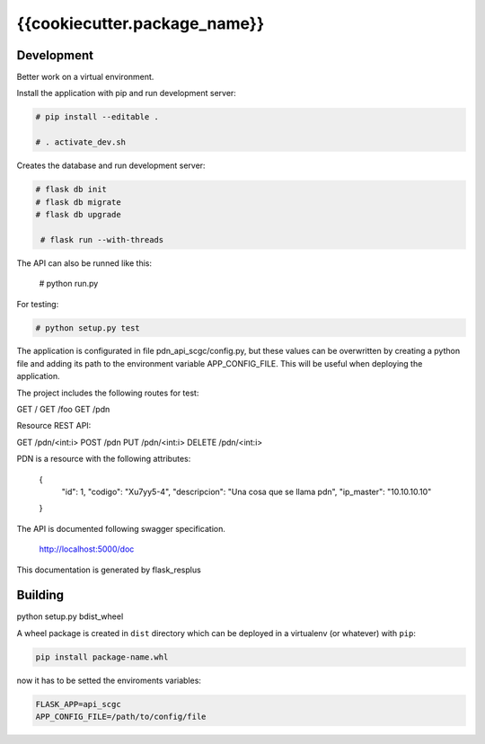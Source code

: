 {{cookiecutter.package_name}}
============================

Development
-----------

Better work on a virtual environment.

Install the application with pip and run development server:

.. code-block:: bash

    # pip install --editable .

    # . activate_dev.sh

Creates the database and run development server:

.. code-block:: bash

    # flask db init
    # flask db migrate
    # flask db upgrade

     # flask run --with-threads

The API can also be runned like this:

    # python run.py

For testing:

.. code-block:: bash

    # python setup.py test

The application is configurated in file pdn_api_scgc/config.py, but these values can be overwritten by creating a python
file and adding its path to the environment variable APP_CONFIG_FILE. This will be useful when deploying the application.

The project includes the following routes for test:

GET /
GET /foo
GET /pdn

Resource REST API:

GET /pdn/<int:i>
POST /pdn
PUT /pdn/<int:i>
DELETE /pdn/<int:i>

PDN is a resource with the following attributes:


    {
        "id": 1,
        "codigo": "Xu7yy5-4",
        "descripcion": "Una cosa que se llama pdn",
        "ip_master": "10.10.10.10"
    }

The API is documented following swagger specification.

    http://localhost:5000/doc

This documentation is generated by flask_resplus

Building
--------

python setup.py bdist_wheel

A wheel package is created in ``dist`` directory which can be deployed
in a virtualenv (or whatever) with ``pip``:

.. code-block:: bash

    pip install package-name.whl

now it has to be setted the enviroments variables:

.. code-block:: bash

   FLASK_APP=api_scgc
   APP_CONFIG_FILE=/path/to/config/file
